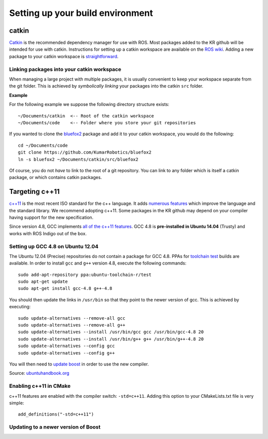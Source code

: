 Setting up your build environment
=================================

======
catkin
======

`Catkin <http://wiki.ros.org/catkin>`_ is the recommended dependency manager for use with ROS. Most packages added to the KR github will be intended for use with catkin. Instructions for setting up a catkin workspace are available on the `ROS wiki <http://wiki.ros.org/catkin/Tutorials>`_. Adding a new package to your catkin workspace is `straightforward <http://wiki.ros.org/catkin/Tutorials/CreatingPackage>`_.

Linking packages into your catkin workspace
-------------------------------------------

When managing a large project with multiple packages, it is usually convenient to keep your workspace separate from the git folder. This is achieved by *symbolically linking* your packages into the catkin ``src`` folder.

**Example**

For the following example we suppose the following directory structure exists::

  ~/Documents/catkin  <-- Root of the catkin workspace
  ~/Documents/code    <-- Folder where you store your git repositories

If you wanted to clone the `bluefox2 <https://github.com/KumarRobotics/bluefox2>`_ package and add it to your catkin workspace, you would do the following::

  cd ~/Documents/code
  git clone https://github.com/KumarRobotics/bluefox2
  ln -s bluefox2 ~/Documents/catkin/src/bluefox2

Of course, you do not *have* to link to the root of a git repository. You can link to any folder which is itself a catkin package, or which contains catkin packages.

===============
Targeting c++11
===============

`c++11 <http://www.stroustrup.com/C++11FAQ.html>`_ is the most recent ISO standard for the c++ language. It adds `numerous features <http://www.codeproject.com/Articles/570638/Ten-Cplusplus-Features-Every-Cplusplus-Developer>`_ which improve the language and the standard library. We recommend adopting c++11. Some packages in the KR github may depend on your compiler having support for the new specification.

Since version 4.8, GCC implements `all of the c++11 features <http://gcc.gnu.org/gcc-4.8/cxx0x_status.html>`_. GCC 4.8 is **pre-installed in Ubuntu 14.04** (Trusty) and works with ROS Indigo out of the box.

Setting up GCC 4.8 on Ubuntu 12.04
----------------------------------

The Ubuntu 12.04 (Precise) repositories do not contain a package for GCC 4.8. PPAs for `toolchain test <https://launchpad.net/~ubuntu-toolchain-r>`_ builds are available. In order to install ``gcc`` and ``g++`` version 4.8, execute the following commands::

  sudo add-apt-repository ppa:ubuntu-toolchain-r/test
  sudo apt-get update
  sudo apt-get install gcc-4.8 g++-4.8

You should then update the links in ``/usr/bin`` so that they point to the newer version of gcc. This is achieved by executing::

  sudo update-alternatives --remove-all gcc
  sudo update-alternatives --remove-all g++
  sudo update-alternatives --install /usr/bin/gcc gcc /usr/bin/gcc-4.8 20
  sudo update-alternatives --install /usr/bin/g++ g++ /usr/bin/g++-4.8 20
  sudo update-alternatives --config gcc
  sudo update-alternatives --config g++

You will then need to `update boost`_ in order to use the new compiler.

Source: `ubuntuhandbook.org <http://ubuntuhandbook.org/index.php/2013/08/install-gcc-4-8-via-ppa-in-ubuntu-12-04-13-04/>`_

Enabling c++11 in CMake
-----------------------

c++11 features are enabled with the compiler switch: ``-std=c++11``. Adding this option to your CMakeLists.txt file is very simple::

  add_definitions("-std=c++11")

.. _update boost:

Updating to a newer version of Boost
------------------------------------
